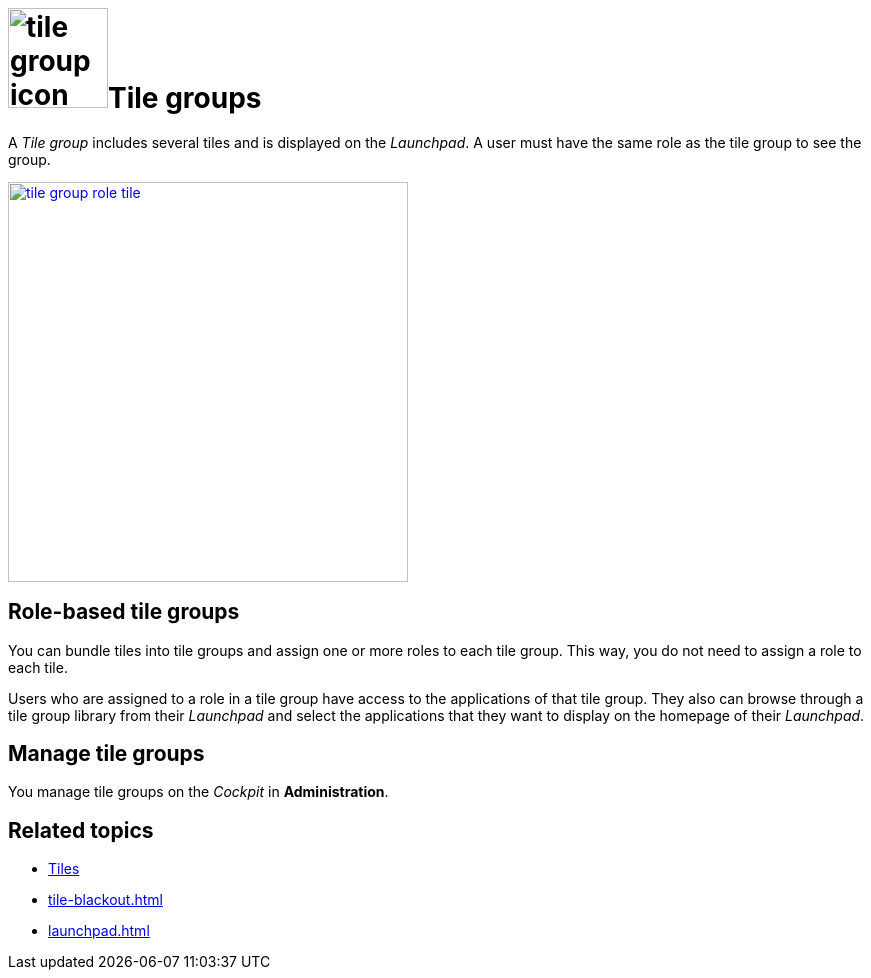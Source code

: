 = image:tile-group-icon.png[width=100]Tile groups

A _Tile group_  includes several tiles and is displayed on the __Launchpad__.
A user must have the same role as the tile group to see the group.
//@Neptune. Is that also true of tiles?

image:tile-group-role-tile.png[width=400,link="tile-group-role-tile.png"]

//@Neptune. Can we show an example of a tile group?

== Role-based tile groups
You can bundle tiles into tile groups and assign one or more roles to each tile group.
This way, you do not need to assign a role to each tile.

Users who are assigned to a role in a tile group have access to the applications of that tile group.
They also can browse through a tile group library from their _Launchpad_ and select the applications that they want to display on the homepage of their _Launchpad_.

== Manage tile groups
You manage tile groups on the __Cockpit__ in *Administration*.

== Related topics
* xref:tiles.adoc[Tiles]
//* xref:create-tiles.adoc[]
//* xref:create-tile-groups.adoc[]
//* xref:configure-tile-groups.adoc[]
* xref:tile-blackout.adoc[]
* xref:launchpad.adoc[]
